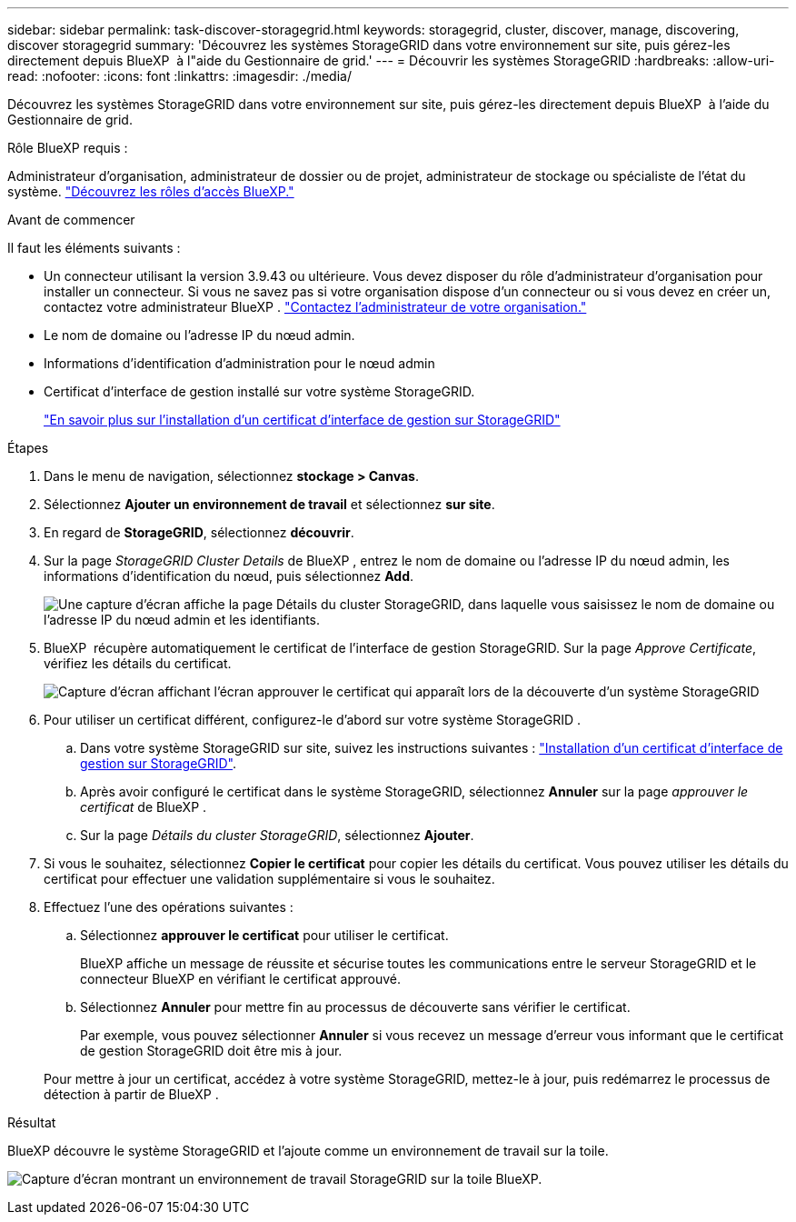 ---
sidebar: sidebar 
permalink: task-discover-storagegrid.html 
keywords: storagegrid, cluster, discover, manage, discovering, discover storagegrid 
summary: 'Découvrez les systèmes StorageGRID dans votre environnement sur site, puis gérez-les directement depuis BlueXP  à l"aide du Gestionnaire de grid.' 
---
= Découvrir les systèmes StorageGRID
:hardbreaks:
:allow-uri-read: 
:nofooter: 
:icons: font
:linkattrs: 
:imagesdir: ./media/


[role="lead"]
Découvrez les systèmes StorageGRID dans votre environnement sur site, puis gérez-les directement depuis BlueXP  à l'aide du Gestionnaire de grid.

.Rôle BlueXP requis :
Administrateur d'organisation, administrateur de dossier ou de projet, administrateur de stockage ou spécialiste de l'état du système. link:https://docs.netapp.com/us-en/bluexp-setup-admin/reference-iam-predefined-roles.html["Découvrez les rôles d’accès BlueXP."^]

.Avant de commencer
Il faut les éléments suivants :

* Un connecteur utilisant la version 3.9.43 ou ultérieure. Vous devez disposer du rôle d'administrateur d'organisation pour installer un connecteur. Si vous ne savez pas si votre organisation dispose d'un connecteur ou si vous devez en créer un, contactez votre administrateur BlueXP .  https://docs.netapp.com/us-en/bluexp-setup-admin/task-user-settings.html#contact-your-organization-administrator["Contactez l'administrateur de votre organisation."^]
* Le nom de domaine ou l'adresse IP du nœud admin.
* Informations d'identification d'administration pour le nœud admin
* Certificat d'interface de gestion installé sur votre système StorageGRID.
+
https://docs.netapp.com/us-en/storagegrid-118/admin/configuring-custom-server-certificate-for-grid-manager-tenant-manager.html#add-a-custom-management-interface-certificate["En savoir plus sur l'installation d'un certificat d'interface de gestion sur StorageGRID"^]



.Étapes
. Dans le menu de navigation, sélectionnez *stockage > Canvas*.
. Sélectionnez *Ajouter un environnement de travail* et sélectionnez *sur site*.
. En regard de *StorageGRID*, sélectionnez *découvrir*.
. Sur la page _StorageGRID Cluster Details_ de BlueXP , entrez le nom de domaine ou l'adresse IP du nœud admin, les informations d'identification du nœud, puis sélectionnez *Add*.
+
image:screenshot-cluster-details.png["Une capture d'écran affiche la page Détails du cluster StorageGRID, dans laquelle vous saisissez le nom de domaine ou l'adresse IP du nœud admin et les identifiants."]

. BlueXP  récupère automatiquement le certificat de l'interface de gestion StorageGRID. Sur la page _Approve Certificate_, vérifiez les détails du certificat.
+
image:screenshot-bluexp-approve-certificate.png["Capture d'écran affichant l'écran approuver le certificat qui apparaît lors de la découverte d'un système StorageGRID"]

. Pour utiliser un certificat différent, configurez-le d’abord sur votre système StorageGRID .
+
.. Dans votre système StorageGRID sur site, suivez les instructions suivantes : https://docs.netapp.com/us-en/storagegrid-118/admin/configuring-custom-server-certificate-for-grid-manager-tenant-manager.html#add-a-custom-management-interface-certificate["Installation d'un certificat d'interface de gestion sur StorageGRID"^].
.. Après avoir configuré le certificat dans le système StorageGRID, sélectionnez *Annuler* sur la page _approuver le certificat_ de BlueXP .
.. Sur la page _Détails du cluster StorageGRID_, sélectionnez *Ajouter*.


. Si vous le souhaitez, sélectionnez *Copier le certificat* pour copier les détails du certificat. Vous pouvez utiliser les détails du certificat pour effectuer une validation supplémentaire si vous le souhaitez.
. Effectuez l'une des opérations suivantes :
+
.. Sélectionnez *approuver le certificat* pour utiliser le certificat.
+
BlueXP affiche un message de réussite et sécurise toutes les communications entre le serveur StorageGRID et le connecteur BlueXP en vérifiant le certificat approuvé.

.. Sélectionnez *Annuler* pour mettre fin au processus de découverte sans vérifier le certificat.
+
Par exemple, vous pouvez sélectionner *Annuler* si vous recevez un message d'erreur vous informant que le certificat de gestion StorageGRID doit être mis à jour.

+
Pour mettre à jour un certificat, accédez à votre système StorageGRID, mettez-le à jour, puis redémarrez le processus de détection à partir de BlueXP .





.Résultat
BlueXP découvre le système StorageGRID et l'ajoute comme un environnement de travail sur la toile.

image:screenshot-canvas.png["Capture d'écran montrant un environnement de travail StorageGRID sur la toile BlueXP."]
